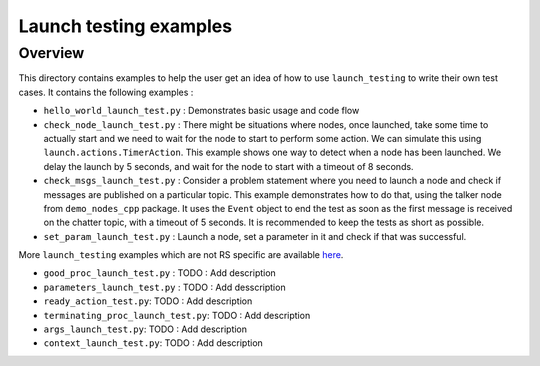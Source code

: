 Launch testing examples
=======================

Overview
--------

This directory contains examples to help the user get an idea of how to use ``launch_testing`` to write their own test cases. It contains the following examples :

* ``hello_world_launch_test.py`` : Demonstrates basic usage and code flow
* ``check_node_launch_test.py`` : There might be situations where nodes, once launched, take some time to actually start and we need to wait for the node to start to perform some action. We can simulate this using ``launch.actions.TimerAction``. This example shows one way to detect when a node has been launched. We delay the launch by 5 seconds, and wait for the node to start with a timeout of 8 seconds.
* ``check_msgs_launch_test.py`` : Consider a problem statement where you need to launch a node and check if messages are published on a particular topic. This example demonstrates how to do that, using the talker node from ``demo_nodes_cpp`` package. It uses the ``Event`` object to end the test as soon as the first message is received on the chatter topic, with a timeout of 5 seconds. It is recommended to keep the tests as short as possible.
* ``set_param_launch_test.py`` : Launch a node, set a parameter in it and check if that was successful.

More ``launch_testing`` examples which are not RS specific are available `here <https://github.com/ros2/launch/tree/master/launch_testing/test/launch_testing/examples>`_.

* ``good_proc_launch_test.py`` : TODO : Add description
* ``parameters_launch_test.py`` : TODO : Add desscription
* ``ready_action_test.py``: TODO : Add description
* ``terminating_proc_launch_test.py``: TODO : Add description
* ``args_launch_test.py``: TODO : Add description
* ``context_launch_test.py``: TODO : Add description
